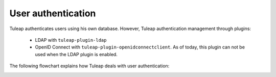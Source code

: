 User authentication
===================

Tuleap authenticates users using his own database. However, Tuleap authentication
management through plugins:
  * LDAP with ``tuleap-plugin-ldap``
  * OpenID Connect with ``tuleap-plugin-openidconnectclient``. As of today, this plugin can not be used when the LDAP plugin is enabled.

The following flowchart explains how Tuleap deals with user authentication:

.. image:: ../images/diagrams/authentication-flowchart.png
  :alt: Tuleap authentication flowchart
  :align: center
